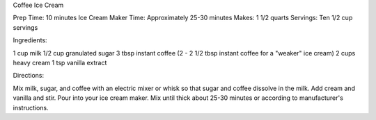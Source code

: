 Coffee Ice Cream

Prep Time: 10 minutes
Ice Cream Maker Time: Approximately 25-30 minutes
Makes: 1 1/2 quarts
Servings: Ten 1/2 cup servings

Ingredients:

1 cup milk
1/2 cup granulated sugar
3 tbsp instant coffee (2 - 2 1/2 tbsp instant coffee for a "weaker" ice cream)
2 cups heavy cream
1 tsp vanilla extract

Directions: 

Mix milk, sugar, and coffee with an electric mixer or whisk so that sugar and coffee dissolve in the milk.
Add cream and vanilla and stir.
Pour into your ice cream maker.
Mix until thick about 25-30 minutes or according to manufacturer's instructions.

